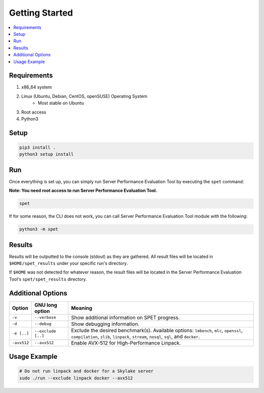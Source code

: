 ===============
Getting Started
===============

.. contents::
   :depth: 3
   :backlinks: top
   :local:

************
Requirements
************

1. x86_64 system
2. Linux (Ubuntu, Debian, CentOS, openSUSE) Operating System
      + Most stable on Ubuntu
3. Root access
4. Python3

*****
Setup
*****

.. code-block:: bash

    pip3 install .
    python3 setup install


***
Run
***

Once everything is set up, you can simply run Server Performance Evaluation
Tool by executing the ``spet`` command:

**Note: You need root access to run Server Performance Evaluation Tool.**

.. code-block:: bash

    spet

If for some reason, the CLI does not work, you can call Server Performance
Evaluation Tool module with the following:

.. code-block:: bash

    python3 -m spet

*******
Results
*******

Results will be outputted to the console (stdout) as they are gathered.
All result files will be located in ``$HOME/spet_results`` under your specific
run's directory.

If ``$HOME`` was not detected for whatever reason, the result files will be
located in the Server Performance Evaluation Tool's ``spet/spet_results``
directory.

******************
Additional Options
******************

+-------------+--------------------+------------------------------------------+
| Option      | GNU long option    | Meaning                                  |
+=============+====================+==========================================+
| ``-v``      | ``--verbose``      | Show additional information on SPET      |
|             |                    | progress.                                |
+-------------+--------------------+------------------------------------------+
| ``-d``      | ``--debug``        | Show debugging information.              |
+-------------+--------------------+------------------------------------------+
| ``-e [..]`` | ``--exclude [..]`` | Exclude the desired benchmark(s).        |
|             |                    | Available options: ``lmbench``, ``mlc``, |
|             |                    | ``openssl``, ``compilation``, ``zlib``,  |
|             |                    | ``linpack``, ``stream``, ``nosql``,      |
|             |                    | ``sql``, and ``docker``.                 |
+-------------+--------------------+------------------------------------------+
| ``-avx512`` | ``--avx512``       | Enable AVX-512 for High-Performance      |
|             |                    | Linpack.                                 |
+-------------+--------------------+------------------------------------------+


*************
Usage Example
*************

.. code-block:: bash

    # Do not run linpack and docker for a Skylake server
    sudo ./run --exclude linpack docker --avx512
